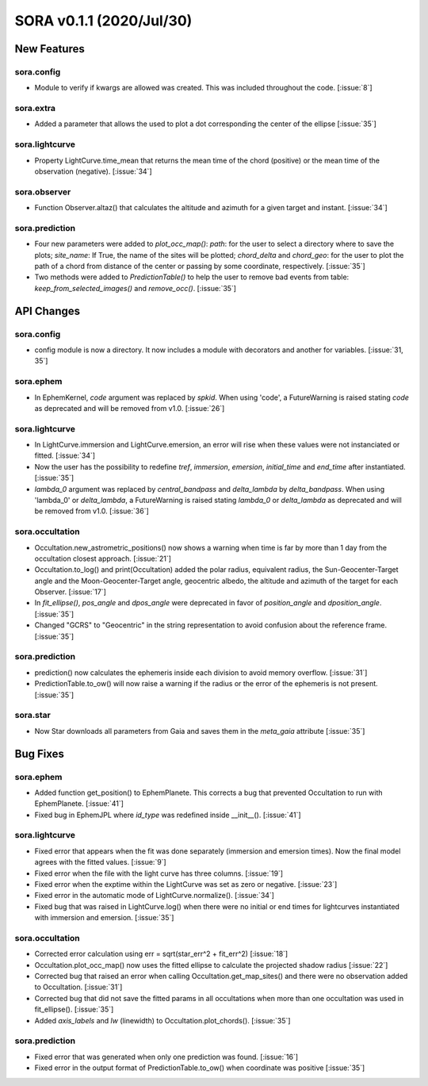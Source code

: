 SORA v0.1.1 (2020/Jul/30)
=========================

New Features
------------

sora.config
^^^^^^^^^^^

- Module to verify if kwargs are allowed was created. This was included throughout the code. [:issue:`8`]

sora.extra
^^^^^^^^^^

- Added a parameter that allows the used to plot a dot corresponding
  the center of the ellipse [:issue:`35`]

sora.lightcurve
^^^^^^^^^^^^^^^

- Property LightCurve.time_mean that returns the mean time of the chord (positive) or
  the mean time of the observation (negative). [:issue:`34`]

sora.observer
^^^^^^^^^^^^^

- Function Observer.altaz() that calculates the altitude and azimuth for a given target
  and instant. [:issue:`34`]

sora.prediction
^^^^^^^^^^^^^^^

- Four new parameters were added to `plot_occ_map()`: `path`: for the user to select
  a directory where to save the plots; `site_name`: If True, the name of the sites
  will be plotted; `chord_delta` and `chord_geo`: for the user to plot the path of
  a chord from distance of the center or passing by some coordinate, respectively. [:issue:`35`]

- Two methods were added to `PredictionTable()` to help the user to remove bad events
  from table: `keep_from_selected_images()` and `remove_occ()`. [:issue:`35`]


API Changes
-----------

sora.config
^^^^^^^^^^^

- config module is now a directory. It now includes a module with decorators
  and another for variables. [:issue:`31, 35`]

sora.ephem
^^^^^^^^^^

- In EphemKernel, `code` argument was replaced by `spkid`. When using 'code',
  a FutureWarning is raised stating `code` as deprecated and will be removed from v1.0. [:issue:`26`]

sora.lightcurve
^^^^^^^^^^^^^^^

- In LightCurve.immersion and LightCurve.emersion, an error will rise when these values were not
  instanciated or fitted. [:issue:`34`]

- Now the user has the possibility to redefine `tref`, `immersion`, `emersion`,
  `initial_time` and `end_time` after instantiated. [:issue:`35`]

- `lambda_0` argument was replaced by `central_bandpass` and `delta_lambda` by `delta_bandpass`.
  When using 'lambda_0' or `delta_lambda`, a FutureWarning is raised stating `lambda_0` or `delta_lambda`
  as deprecated and will be removed from v1.0. [:issue:`36`]

sora.occultation
^^^^^^^^^^^^^^^^

- Occultation.new_astrometric_positions() now shows a warning when time is far
  by more than 1 day from the occultation closest approach. [:issue:`21`]

- Occultation.to_log() and print(Occultation) added the polar radius, equivalent radius,
  the Sun-Geocenter-Target angle and the Moon-Geocenter-Target angle, geocentric albedo,
  the altitude and azimuth of the target for each Observer. [:issue:`17`]

- In `fit_ellipse()`, `pos_angle` and `dpos_angle` were deprecated in favor of
  `position_angle` and `dposition_angle`. [:issue:`35`]

- Changed "GCRS" to "Geocentric" in the string representation to avoid confusion
  about the reference frame. [:issue:`35`]

sora.prediction
^^^^^^^^^^^^^^^

- prediction() now calculates the ephemeris inside each division to avoid memory overflow. [:issue:`31`]

- PredictionTable.to_ow() will now raise a warning if the radius or the error of
  the ephemeris is not present. [:issue:`35`]

sora.star
^^^^^^^^^

- Now Star downloads all parameters from Gaia and saves them in the `meta_gaia` attribute [:issue:`35`]


Bug Fixes
---------

sora.ephem
^^^^^^^^^^

- Added function get_position() to EphemPlanete. This corrects a bug that prevented
  Occultation to run with EphemPlanete. [:issue:`41`]

- Fixed bug in EphemJPL where `id_type` was redefined inside __init__(). [:issue:`41`]

sora.lightcurve
^^^^^^^^^^^^^^^

- Fixed error that appears when the fit was done separately (immersion and emersion times).
  Now the final model agrees with the fitted values.   [:issue:`9`]

- Fixed error when the file with the light curve has three columns. [:issue:`19`]

- Fixed error when the exptime within the LightCurve was set as zero or negative. [:issue:`23`]

- Fixed error in the automatic mode of LightCurve.normalize(). [:issue:`34`]

- Fixed bug that was raised in LightCurve.log() when there were no initial or end times
  for lightcurves instantiated with immersion and emersion. [:issue:`35`]

sora.occultation
^^^^^^^^^^^^^^^^

- Corrected error calculation using err = sqrt(star_err^2 + fit_err^2) [:issue:`18`]

- Occultation.plot_occ_map() now uses the fitted ellipse to calculate the projected shadow radius [:issue:`22`]

- Corrected bug that raised an error when calling Occultation.get_map_sites()
  and there were no observation added to Occultation. [:issue:`31`]

- Corrected bug that did not save the fitted params in all occultations when
  more than one occultation was used in fit_ellipse(). [:issue:`35`]

- Added `axis_labels` and `lw` (linewidth) to Occultation.plot_chords(). [:issue:`35`]

sora.prediction
^^^^^^^^^^^^^^^

- Fixed error that was generated when only one prediction was found. [:issue:`16`]

- Fixed error in the output format of PredictionTable.to_ow() when coordinate was positive [:issue:`35`]